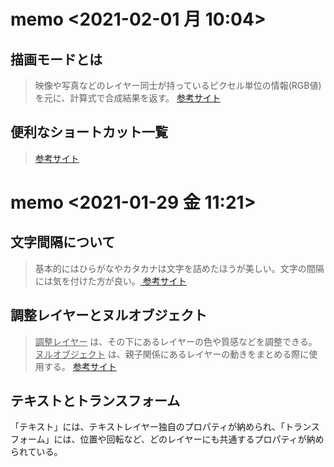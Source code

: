 #+STARTUP: indent nolineimages
#+HTML_HEAD: <link rel="stylesheet" type="text/css" href="http://www.pirilampo.org/styles/readtheorg/css/htmlize.css"/>
#+HTML_HEAD: <link rel="stylesheet" type="text/css" href="http://www.pirilampo.org/styles/readtheorg/css/readtheorg.css"/>
#+HTML_HEAD: <script src="https://ajax.googleapis.com/ajax/libs/jquery/2.1.3/jquery.min.js"></script>
#+HTML_HEAD: <script src="https://maxcdn.bootstrapcdn.com/bootstrap/3.3.4/js/bootstrap.min.js"></script>
#+HTML_HEAD: <script type="text/javascript" src="http://www.pirilampo.org/styles/lib/js/jquery.stickytableheaders.js"></script>
#+HTML_HEAD: <script type="text/javascript" src="http://www.pirilampo.org/styles/readtheorg/js/readtheorg.js"></script>

* memo <2021-02-01 月 10:04>
** 描画モードとは
#+BEGIN_QUOTE                                                                      
映像や写真などのレイヤー同士が持っているピクセル単位の情報(RGB値)を元に、計算式で合成結果を返す。
[[https://www.fu-non.com/ae/composite/ae_mode_all.html][参考サイト]]
#+END_QUOTE

** 便利なショートカット一覧
#+BEGIN_QUOTE                                                                      
[[https://ae-style.net/tutorials/t11.html][参考サイト]]
#+END_QUOTE

* memo <2021-01-29 金 11:21>
** 文字間隔について
#+BEGIN_QUOTE
基本的にはひらがなやカタカナは文字を詰めたほうが美しい。文字の間隔には気を付けた方が良い。[[https://stocker.jp/diary/typographic/][
参考サイト]]
#+END_QUOTE

** 調整レイヤーとヌルオブジェクト
#+BEGIN_QUOTE
_調整レイヤー_ は、その下にあるレイヤーの色や質感などを調整できる。
_ヌルオブジェクト_ は、親子関係にあるレイヤーの動きをまとめる際に使用する。
[[https://k-nishie.com/edit/after-effects/null#:~:text=%E3%83%8C%E3%83%AB%E3%82%AA%E3%83%96%E3%82%B8%E3%82%A7%E3%82%AF%E3%83%88%E3%81%AF%E8%A6%AA%E5%AD%90%E9%96%A2%E4%BF%82,%E5%8B%95%E3%81%8D%E3%81%AB%E9%96%A2%E3%81%97%E3%81%A6%E3%81%AF%E5%88%B6%E5%BE%A1%E3%81%A7%E3%81%8D%E3%81%BE%E3%81%9B%E3%82%93%E3%80%82][参考サイト]]
#+END_QUOTE

** テキストとトランスフォーム
「テキスト」には、テキストレイヤー独自のプロパティが納められ、「トランスフォーム」には、位置や回転など、どのレイヤーにも共通するプロパティが納められている。
#+BEGIN_QUOTE
#+END_QUOTE
